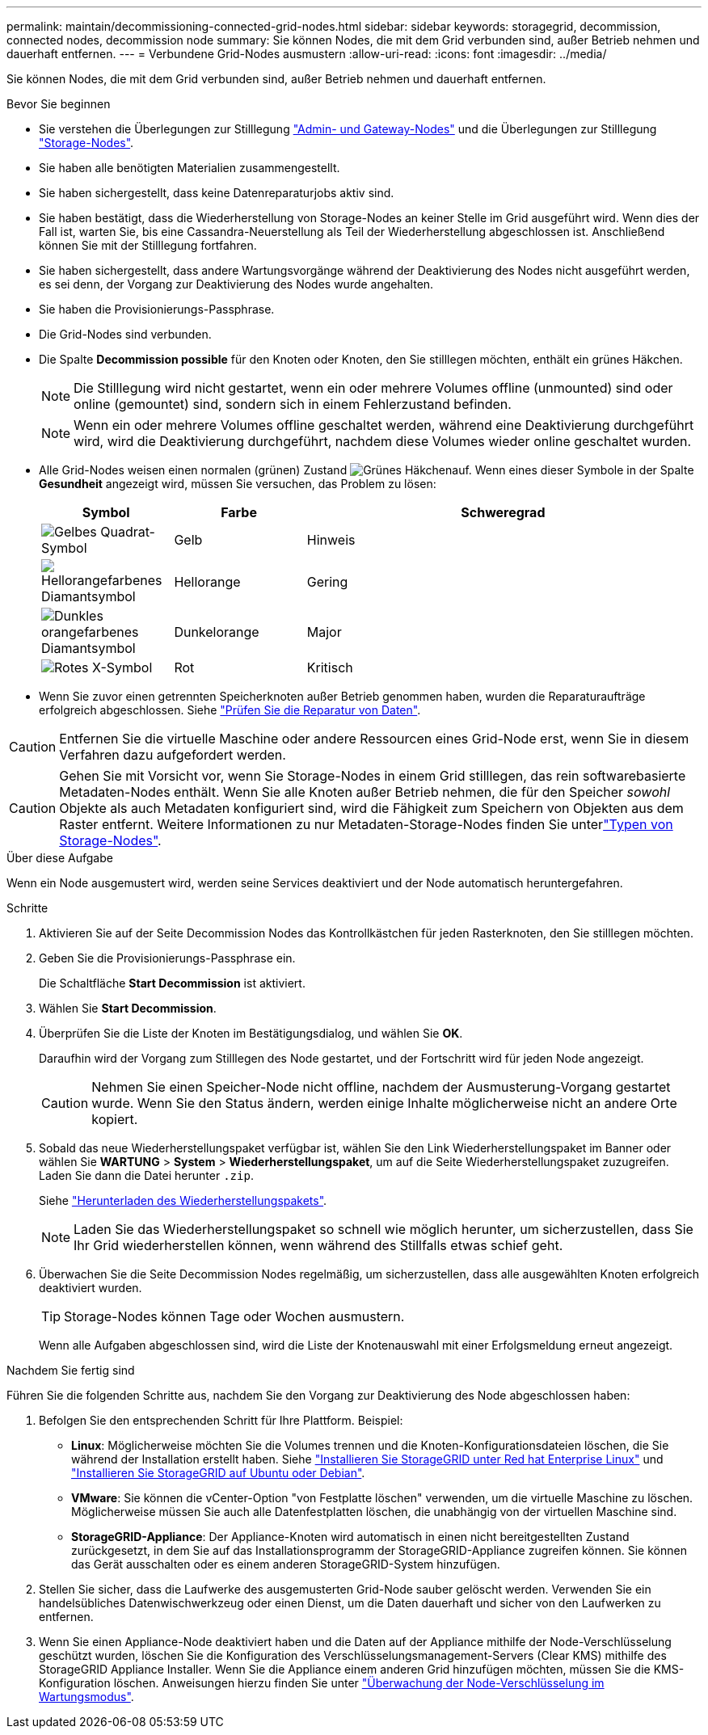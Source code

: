 ---
permalink: maintain/decommissioning-connected-grid-nodes.html 
sidebar: sidebar 
keywords: storagegrid, decommission, connected nodes, decommission node 
summary: Sie können Nodes, die mit dem Grid verbunden sind, außer Betrieb nehmen und dauerhaft entfernen. 
---
= Verbundene Grid-Nodes ausmustern
:allow-uri-read: 
:icons: font
:imagesdir: ../media/


[role="lead"]
Sie können Nodes, die mit dem Grid verbunden sind, außer Betrieb nehmen und dauerhaft entfernen.

.Bevor Sie beginnen
* Sie verstehen die Überlegungen zur Stilllegung link:considerations-for-decommissioning-admin-or-gateway-nodes.html["Admin- und Gateway-Nodes"] und die Überlegungen zur Stilllegung link:considerations-for-decommissioning-storage-nodes.html["Storage-Nodes"].
* Sie haben alle benötigten Materialien zusammengestellt.
* Sie haben sichergestellt, dass keine Datenreparaturjobs aktiv sind.
* Sie haben bestätigt, dass die Wiederherstellung von Storage-Nodes an keiner Stelle im Grid ausgeführt wird. Wenn dies der Fall ist, warten Sie, bis eine Cassandra-Neuerstellung als Teil der Wiederherstellung abgeschlossen ist. Anschließend können Sie mit der Stilllegung fortfahren.
* Sie haben sichergestellt, dass andere Wartungsvorgänge während der Deaktivierung des Nodes nicht ausgeführt werden, es sei denn, der Vorgang zur Deaktivierung des Nodes wurde angehalten.
* Sie haben die Provisionierungs-Passphrase.
* Die Grid-Nodes sind verbunden.
* Die Spalte *Decommission possible* für den Knoten oder Knoten, den Sie stilllegen möchten, enthält ein grünes Häkchen.
+

NOTE: Die Stilllegung wird nicht gestartet, wenn ein oder mehrere Volumes offline (unmounted) sind oder online (gemountet) sind, sondern sich in einem Fehlerzustand befinden.

+

NOTE: Wenn ein oder mehrere Volumes offline geschaltet werden, während eine Deaktivierung durchgeführt wird, wird die Deaktivierung durchgeführt, nachdem diese Volumes wieder online geschaltet wurden.

* Alle Grid-Nodes weisen einen normalen (grünen) Zustand image:../media/icon_alert_green_checkmark.png["Grünes Häkchen"]auf. Wenn eines dieser Symbole in der Spalte *Gesundheit* angezeigt wird, müssen Sie versuchen, das Problem zu lösen:
+
[cols="1a,1a,3a"]
|===
| Symbol | Farbe | Schweregrad 


 a| 
image:../media/icon_alarm_yellow_notice.gif["Gelbes Quadrat-Symbol"]
 a| 
Gelb
 a| 
Hinweis



 a| 
image:../media/icon_alert_yellow_minor.png["Hellorangefarbenes Diamantsymbol"]
 a| 
Hellorange
 a| 
Gering



 a| 
image:../media/icon_alert_orange_major.png["Dunkles orangefarbenes Diamantsymbol"]
 a| 
Dunkelorange
 a| 
Major



 a| 
image:../media/icon_alert_red_critical.png["Rotes X-Symbol"]
 a| 
Rot
 a| 
Kritisch

|===
* Wenn Sie zuvor einen getrennten Speicherknoten außer Betrieb genommen haben, wurden die Reparaturaufträge erfolgreich abgeschlossen. Siehe link:checking-data-repair-jobs.html["Prüfen Sie die Reparatur von Daten"].



CAUTION: Entfernen Sie die virtuelle Maschine oder andere Ressourcen eines Grid-Node erst, wenn Sie in diesem Verfahren dazu aufgefordert werden.


CAUTION: Gehen Sie mit Vorsicht vor, wenn Sie Storage-Nodes in einem Grid stilllegen, das rein softwarebasierte Metadaten-Nodes enthält. Wenn Sie alle Knoten außer Betrieb nehmen, die für den Speicher _sowohl_ Objekte als auch Metadaten konfiguriert sind, wird die Fähigkeit zum Speichern von Objekten aus dem Raster entfernt. Weitere Informationen zu nur Metadaten-Storage-Nodes finden Sie unterlink:../primer/what-storage-node-is.html#types-of-storage-nodes["Typen von Storage-Nodes"].

.Über diese Aufgabe
Wenn ein Node ausgemustert wird, werden seine Services deaktiviert und der Node automatisch heruntergefahren.

.Schritte
. Aktivieren Sie auf der Seite Decommission Nodes das Kontrollkästchen für jeden Rasterknoten, den Sie stilllegen möchten.
. Geben Sie die Provisionierungs-Passphrase ein.
+
Die Schaltfläche *Start Decommission* ist aktiviert.

. Wählen Sie *Start Decommission*.
. Überprüfen Sie die Liste der Knoten im Bestätigungsdialog, und wählen Sie *OK*.
+
Daraufhin wird der Vorgang zum Stilllegen des Node gestartet, und der Fortschritt wird für jeden Node angezeigt.

+

CAUTION: Nehmen Sie einen Speicher-Node nicht offline, nachdem der Ausmusterung-Vorgang gestartet wurde. Wenn Sie den Status ändern, werden einige Inhalte möglicherweise nicht an andere Orte kopiert.

. Sobald das neue Wiederherstellungspaket verfügbar ist, wählen Sie den Link Wiederherstellungspaket im Banner oder wählen Sie *WARTUNG* > *System* > *Wiederherstellungspaket*, um auf die Seite Wiederherstellungspaket zuzugreifen. Laden Sie dann die Datei herunter `.zip`.
+
Siehe link:downloading-recovery-package.html["Herunterladen des Wiederherstellungspakets"].

+

NOTE: Laden Sie das Wiederherstellungspaket so schnell wie möglich herunter, um sicherzustellen, dass Sie Ihr Grid wiederherstellen können, wenn während des Stillfalls etwas schief geht.

. Überwachen Sie die Seite Decommission Nodes regelmäßig, um sicherzustellen, dass alle ausgewählten Knoten erfolgreich deaktiviert wurden.
+

TIP: Storage-Nodes können Tage oder Wochen ausmustern.

+
Wenn alle Aufgaben abgeschlossen sind, wird die Liste der Knotenauswahl mit einer Erfolgsmeldung erneut angezeigt.



.Nachdem Sie fertig sind
Führen Sie die folgenden Schritte aus, nachdem Sie den Vorgang zur Deaktivierung des Node abgeschlossen haben:

. Befolgen Sie den entsprechenden Schritt für Ihre Plattform. Beispiel:
+
** *Linux*: Möglicherweise möchten Sie die Volumes trennen und die Knoten-Konfigurationsdateien löschen, die Sie während der Installation erstellt haben. Siehe link:../rhel/index.html["Installieren Sie StorageGRID unter Red hat Enterprise Linux"] und link:../ubuntu/index.html["Installieren Sie StorageGRID auf Ubuntu oder Debian"].
** *VMware*: Sie können die vCenter-Option "von Festplatte löschen" verwenden, um die virtuelle Maschine zu löschen. Möglicherweise müssen Sie auch alle Datenfestplatten löschen, die unabhängig von der virtuellen Maschine sind.
** *StorageGRID-Appliance*: Der Appliance-Knoten wird automatisch in einen nicht bereitgestellten Zustand zurückgesetzt, in dem Sie auf das Installationsprogramm der StorageGRID-Appliance zugreifen können. Sie können das Gerät ausschalten oder es einem anderen StorageGRID-System hinzufügen.


. Stellen Sie sicher, dass die Laufwerke des ausgemusterten Grid-Node sauber gelöscht werden. Verwenden Sie ein handelsübliches Datenwischwerkzeug oder einen Dienst, um die Daten dauerhaft und sicher von den Laufwerken zu entfernen.
. Wenn Sie einen Appliance-Node deaktiviert haben und die Daten auf der Appliance mithilfe der Node-Verschlüsselung geschützt wurden, löschen Sie die Konfiguration des Verschlüsselungsmanagement-Servers (Clear KMS) mithilfe des StorageGRID Appliance Installer. Wenn Sie die Appliance einem anderen Grid hinzufügen möchten, müssen Sie die KMS-Konfiguration löschen. Anweisungen hierzu finden Sie unter https://docs.netapp.com/us-en/storagegrid-appliances/commonhardware/monitoring-node-encryption-in-maintenance-mode.html["Überwachung der Node-Verschlüsselung im Wartungsmodus"^].

